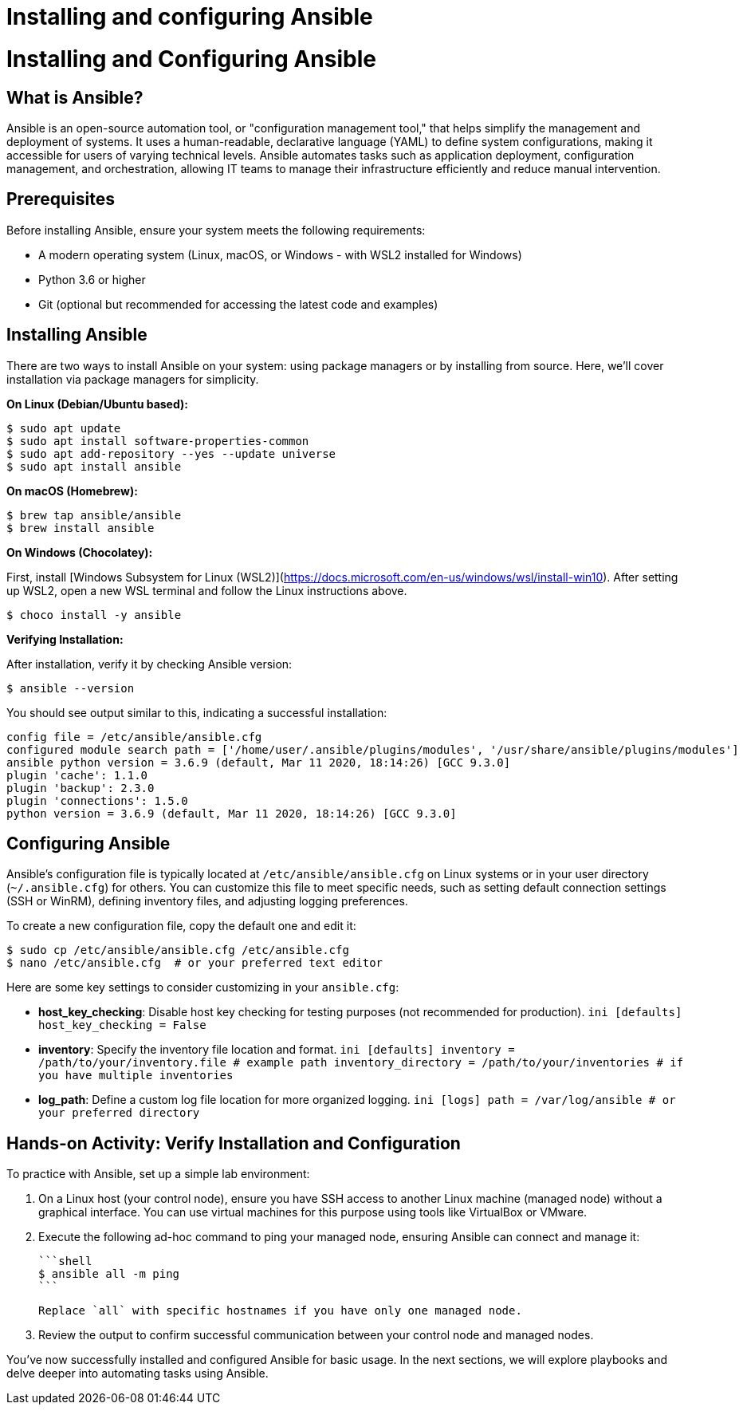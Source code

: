 #  Installing and configuring Ansible

= Installing and Configuring Ansible

== What is Ansible?

Ansible is an open-source automation tool, or "configuration management tool," that helps simplify the management and deployment of systems. It uses a human-readable, declarative language (YAML) to define system configurations, making it accessible for users of varying technical levels. Ansible automates tasks such as application deployment, configuration management, and orchestration, allowing IT teams to manage their infrastructure efficiently and reduce manual intervention.

== Prerequisites

Before installing Ansible, ensure your system meets the following requirements:

- A modern operating system (Linux, macOS, or Windows - with WSL2 installed for Windows)
- Python 3.6 or higher
- Git (optional but recommended for accessing the latest code and examples)

== Installing Ansible

There are two ways to install Ansible on your system: using package managers or by installing from source. Here, we'll cover installation via package managers for simplicity.

**On Linux (Debian/Ubuntu based):**

```shell
$ sudo apt update
$ sudo apt install software-properties-common
$ sudo apt add-repository --yes --update universe
$ sudo apt install ansible
```

**On macOS (Homebrew):**

```shell
$ brew tap ansible/ansible
$ brew install ansible
```

**On Windows (Chocolatey):**

First, install [Windows Subsystem for Linux (WSL2)](https://docs.microsoft.com/en-us/windows/wsl/install-win10). After setting up WSL2, open a new WSL terminal and follow the Linux instructions above.

```shell
$ choco install -y ansible
```

**Verifying Installation:**

After installation, verify it by checking Ansible version:

```shell
$ ansible --version
```

You should see output similar to this, indicating a successful installation:

```
config file = /etc/ansible/ansible.cfg
configured module search path = ['/home/user/.ansible/plugins/modules', '/usr/share/ansible/plugins/modules']
ansible python version = 3.6.9 (default, Mar 11 2020, 18:14:26) [GCC 9.3.0]
plugin 'cache': 1.1.0
plugin 'backup': 2.3.0
plugin 'connections': 1.5.0
python version = 3.6.9 (default, Mar 11 2020, 18:14:26) [GCC 9.3.0]
```

== Configuring Ansible

Ansible's configuration file is typically located at `/etc/ansible/ansible.cfg` on Linux systems or in your user directory (`~/.ansible.cfg`) for others. You can customize this file to meet specific needs, such as setting default connection settings (SSH or WinRM), defining inventory files, and adjusting logging preferences.

To create a new configuration file, copy the default one and edit it:

```shell
$ sudo cp /etc/ansible/ansible.cfg /etc/ansible.cfg
$ nano /etc/ansible.cfg  # or your preferred text editor
```

Here are some key settings to consider customizing in your `ansible.cfg`:

- **host_key_checking**: Disable host key checking for testing purposes (not recommended for production).
  ```ini
  [defaults]
  host_key_checking = False
  ```

- **inventory**: Specify the inventory file location and format.
  ```ini
  [defaults]
  inventory = /path/to/your/inventory.file  # example path
  inventory_directory = /path/to/your/inventories  # if you have multiple inventories
  ```

- **log_path**: Define a custom log file location for more organized logging.
  ```ini
  [logs]
  path = /var/log/ansible  # or your preferred directory
  ```

== Hands-on Activity: Verify Installation and Configuration

To practice with Ansible, set up a simple lab environment:

1. On a Linux host (your control node), ensure you have SSH access to another Linux machine (managed node) without a graphical interface. You can use virtual machines for this purpose using tools like VirtualBox or VMware.
2. Execute the following ad-hoc command to ping your managed node, ensuring Ansible can connect and manage it:

   ```shell
   $ ansible all -m ping
   ```

   Replace `all` with specific hostnames if you have only one managed node.

3. Review the output to confirm successful communication between your control node and managed nodes.

You've now successfully installed and configured Ansible for basic usage. In the next sections, we will explore playbooks and delve deeper into automating tasks using Ansible.